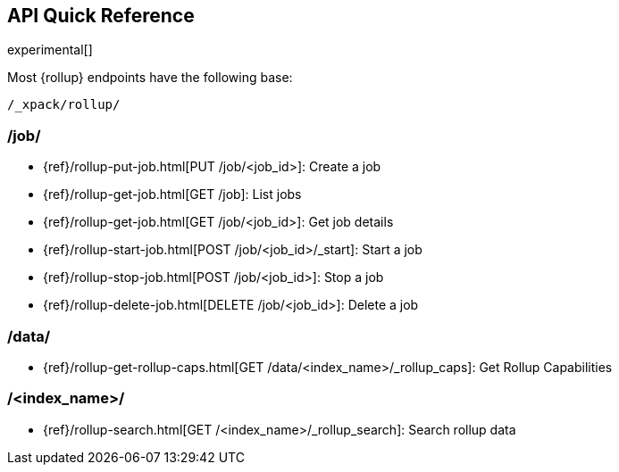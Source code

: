 [[rollup-api-quickref]]
== API Quick Reference

experimental[]

Most {rollup} endpoints have the following base:

[source,js]
----
/_xpack/rollup/
----
// NOTCONSOLE

[float]
[[rollup-api-jobs]]
=== /job/

* {ref}/rollup-put-job.html[PUT /job/<job_id+++>+++]: Create a job
* {ref}/rollup-get-job.html[GET /job]: List jobs
* {ref}/rollup-get-job.html[GET /job/<job_id+++>+++]: Get job details
* {ref}/rollup-start-job.html[POST /job/<job_id>/_start]: Start a job
* {ref}/rollup-stop-job.html[POST /job/<job_id+++>+++]: Stop a job
* {ref}/rollup-delete-job.html[DELETE /job/<job_id+++>+++]: Delete a job

[float]
[[rollup-api-data]]
=== /data/

* {ref}/rollup-get-rollup-caps.html[GET /data/<index_name+++>/_rollup_caps+++]: Get Rollup Capabilities

[float]
[[rollup-api-index]]
=== /<index_name>/

* {ref}/rollup-search.html[GET /<index_name>/_rollup_search]: Search rollup data
